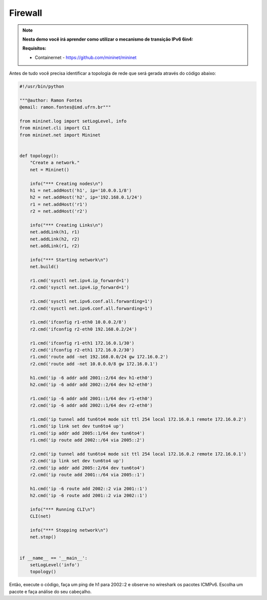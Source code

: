 ************
Firewall
************


.. Note::

    **Nesta demo você irá aprender como utilizar o mecanismo de transição IPv6 6in4:** 

    **Requisitos:** 
    
    - Containernet - https://github.com/mininet/mininet
      

Antes de tudo você precisa identificar a topologia de rede que será gerada através do código abaixo:


.. code:: python

    #!/usr/bin/python
     
    """@author: Ramon Fontes
    @email: ramon.fontes@imd.ufrn.br"""

    from mininet.log import setLogLevel, info
    from mininet.cli import CLI
    from mininet.net import Mininet


    def topology():
        "Create a network."
        net = Mininet()

        info("*** Creating nodes\n")
        h1 = net.addHost('h1', ip='10.0.0.1/8')
        h2 = net.addHost('h2', ip='192.168.0.1/24')
        r1 = net.addHost('r1')
        r2 = net.addHost('r2')

        info("*** Creating Links\n")
        net.addLink(h1, r1)
        net.addLink(h2, r2)
        net.addLink(r1, r2)

        info("*** Starting network\n")
        net.build()

        r1.cmd('sysctl net.ipv4.ip_forward=1')
        r2.cmd('sysctl net.ipv4.ip_forward=1')

        r1.cmd('sysctl net.ipv6.conf.all.forwarding=1')
        r2.cmd('sysctl net.ipv6.conf.all.forwarding=1')

        r1.cmd('ifconfig r1-eth0 10.0.0.2/8')
        r2.cmd('ifconfig r2-eth0 192.168.0.2/24')

        r1.cmd('ifconfig r1-eth1 172.16.0.1/30')
        r2.cmd('ifconfig r2-eth1 172.16.0.2/30')
        r1.cmd('route add -net 192.168.0.0/24 gw 172.16.0.2')
        r2.cmd('route add -net 10.0.0.0/8 gw 172.16.0.1')

        h1.cmd('ip -6 addr add 2001::2/64 dev h1-eth0')
        h2.cmd('ip -6 addr add 2002::2/64 dev h2-eth0')

        r1.cmd('ip -6 addr add 2001::1/64 dev r1-eth0')
        r2.cmd('ip -6 addr add 2002::1/64 dev r2-eth0')

        r1.cmd('ip tunnel add tun6to4 mode sit ttl 254 local 172.16.0.1 remote 172.16.0.2')
        r1.cmd('ip link set dev tun6to4 up')
        r1.cmd('ip addr add 2005::1/64 dev tun6to4')
        r1.cmd('ip route add 2002::/64 via 2005::2')

        r2.cmd('ip tunnel add tun6to4 mode sit ttl 254 local 172.16.0.2 remote 172.16.0.1')
        r2.cmd('ip link set dev tun6to4 up')
        r2.cmd('ip addr add 2005::2/64 dev tun6to4')
        r2.cmd('ip route add 2001::/64 via 2005::1')

        h1.cmd('ip -6 route add 2002::2 via 2001::1')
        h2.cmd('ip -6 route add 2001::2 via 2002::1')

        info("*** Running CLI\n")
        CLI(net)

        info("*** Stopping network\n")
        net.stop()


    if __name__ == '__main__':
        setLogLevel('info')
        topology()


Então, execute o código, faça um ping de h1 para 2002::2 e observe no wireshark os pacotes ICMPv6. Escolha um pacote e faça análise do seu cabeçalho.

